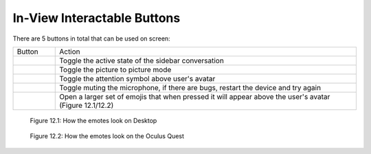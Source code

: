 ----------------------------
In-View Interactable Buttons
----------------------------


There are 5 buttons in total that can be used on screen:


+-----------------------------------+---------------------------------------------+
| Button                            | Action                                      |
+-----------------------------------+---------------------------------------------+
| .. Figure:: _images/Picture29.png | Toggle the active state of the sidebar      |
|    :height: 80                    | conversation                                |
|    :width: 80                     |                                             |
+-----------------------------------+---------------------------------------------+
| .. Figure:: _images/Picture30.png | Toggle the picture to picture mode          |
|    :height: 80                    |                                             |
|    :width: 80                     |                                             |
+-----------------------------------+---------------------------------------------+
| .. Figure:: _images/Picture31.png | Toggle the attention symbol above user's    |
|    :height: 80                    | avatar                                      |
|    :width: 80                     |                                             |
+-----------------------------------+---------------------------------------------+
| .. Figure:: _images/Picture32.png | Toggle muting the microphone,               |
|    :height: 80                    | if there are bugs, restart the device       |
|    :width: 80                     | and try again                               |
+-----------------------------------+---------------------------------------------+
| .. Figure:: _images/Picture33.png | Open a larger set of emojis that when       |
|    :height: 80                    | pressed it will appear above the user's     |
|    :width: 80                     | avatar (Figure 12.1/12.2)                   |
+-----------------------------------+---------------------------------------------+


.. Figure:: _images/Picture34.png
   :height: 200
   :width: 600


   Figure 12.1: How the emotes look on Desktop


.. Figure:: _images/Picture35.png
   :height: 400
   :width: 400


   Figure 12.2: How the emotes look on the Oculus Quest


